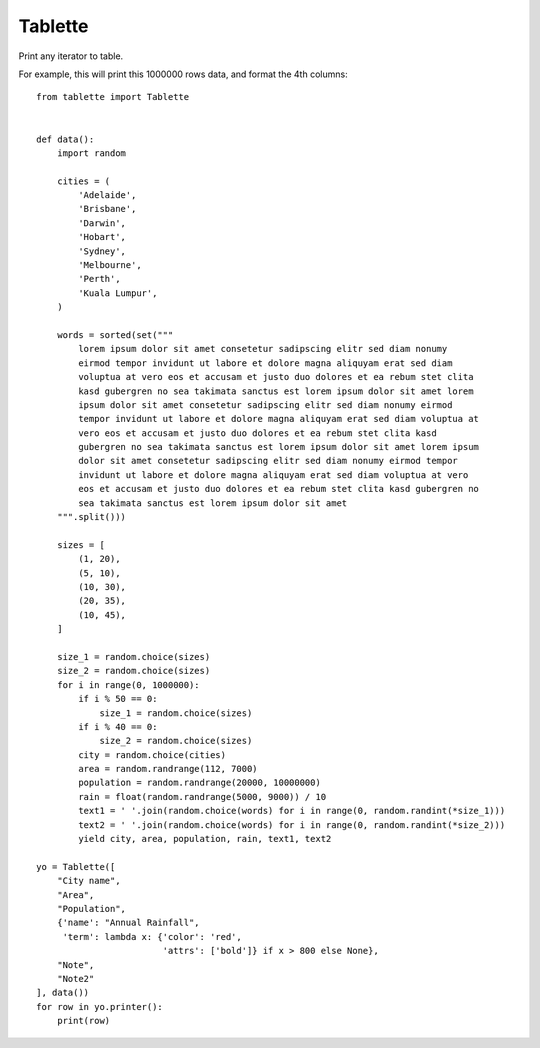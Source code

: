 Tablette
========

Print any iterator to table.


For example, this will print this 1000000 rows data, and format the 4th columns::

    from tablette import Tablette


    def data():
        import random

        cities = (
            'Adelaide',
            'Brisbane',
            'Darwin',
            'Hobart',
            'Sydney',
            'Melbourne',
            'Perth',
            'Kuala Lumpur',
        )

        words = sorted(set("""
            lorem ipsum dolor sit amet consetetur sadipscing elitr sed diam nonumy
            eirmod tempor invidunt ut labore et dolore magna aliquyam erat sed diam
            voluptua at vero eos et accusam et justo duo dolores et ea rebum stet clita
            kasd gubergren no sea takimata sanctus est lorem ipsum dolor sit amet lorem
            ipsum dolor sit amet consetetur sadipscing elitr sed diam nonumy eirmod
            tempor invidunt ut labore et dolore magna aliquyam erat sed diam voluptua at
            vero eos et accusam et justo duo dolores et ea rebum stet clita kasd
            gubergren no sea takimata sanctus est lorem ipsum dolor sit amet lorem ipsum
            dolor sit amet consetetur sadipscing elitr sed diam nonumy eirmod tempor
            invidunt ut labore et dolore magna aliquyam erat sed diam voluptua at vero
            eos et accusam et justo duo dolores et ea rebum stet clita kasd gubergren no
            sea takimata sanctus est lorem ipsum dolor sit amet
        """.split()))

        sizes = [
            (1, 20),
            (5, 10),
            (10, 30),
            (20, 35),
            (10, 45),
        ]

        size_1 = random.choice(sizes)
        size_2 = random.choice(sizes)
        for i in range(0, 1000000):
            if i % 50 == 0:
                size_1 = random.choice(sizes)
            if i % 40 == 0:
                size_2 = random.choice(sizes)
            city = random.choice(cities)
            area = random.randrange(112, 7000)
            population = random.randrange(20000, 10000000)
            rain = float(random.randrange(5000, 9000)) / 10
            text1 = ' '.join(random.choice(words) for i in range(0, random.randint(*size_1)))
            text2 = ' '.join(random.choice(words) for i in range(0, random.randint(*size_2)))
            yield city, area, population, rain, text1, text2

    yo = Tablette([
        "City name",
        "Area",
        "Population",
        {'name': "Annual Rainfall",
         'term': lambda x: {'color': 'red',
                            'attrs': ['bold']} if x > 800 else None},
        "Note",
        "Note2"
    ], data())
    for row in yo.printer():
        print(row)
